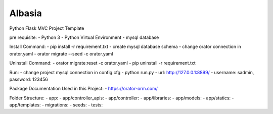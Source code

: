 Albasia
============

Python Flask MVC Project Template

pre requisite:
- Python 3
- Python Virtual Environment
- mysql database

Install Command:
- pip install -r requirement.txt
- create mysql database schema
- change orator connection in orator.yaml
- orator migrate --seed -c orator.yaml

Uninstall Command:
- orator migrate:reset -c orator.yaml
- pip uninstall -r requirement.txt

Run:
- change project mysql connection in config.cfg
- python run.py
- url: http://127.0.0.1:8899/
- username: sadmin, password: 123456

Package Documentation Used in this Project:
- https://orator-orm.com/

Folder Structure:
- app: 
- app/controller_apis: 
- app/controller: 
- app/libraries: 
- app/models: 
- app/statics: 
- app/templates: 
- migrations: 
- seeds: 
- tests: 
